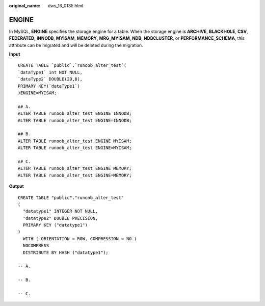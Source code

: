 :original_name: dws_16_0135.html

.. _dws_16_0135:

.. _en-us_topic_0000001860198693:

ENGINE
======

In MySQL, **ENGINE** specifies the storage engine for a table. When the storage engine is **ARCHIVE**, **BLACKHOLE**, **CSV**, **FEDERATED**, **INNODB**, **MYISAM**, **MEMORY**, **MRG_MYISAM**, **NDB**, **NDBCLUSTER**, or **PERFORMANCE_SCHEMA**, this attribute can be migrated and will be deleted during the migration.

**Input**

::

   CREATE TABLE `public`.`runoob_alter_test`(
   `dataType1` int NOT NULL,
   `dataType2` DOUBLE(20,8),
   PRIMARY KEY(`dataType1`)
   )ENGINE=MYISAM;

   ## A.
   ALTER TABLE runoob_alter_test ENGINE INNODB;
   ALTER TABLE runoob_alter_test ENGINE=INNODB;

   ## B.
   ALTER TABLE runoob_alter_test ENGINE MYISAM;
   ALTER TABLE runoob_alter_test ENGINE=MYISAM;

   ## C.
   ALTER TABLE runoob_alter_test ENGINE MEMORY;
   ALTER TABLE runoob_alter_test ENGINE=MEMORY;

**Output**

::

   CREATE TABLE "public"."runoob_alter_test"
   (
     "datatype1" INTEGER NOT NULL,
     "datatype2" DOUBLE PRECISION,
     PRIMARY KEY ("datatype1")
   )
     WITH ( ORIENTATION = ROW, COMPRESSION = NO )
     NOCOMPRESS
     DISTRIBUTE BY HASH ("datatype1");

   -- A.

   -- B.

   -- C.

